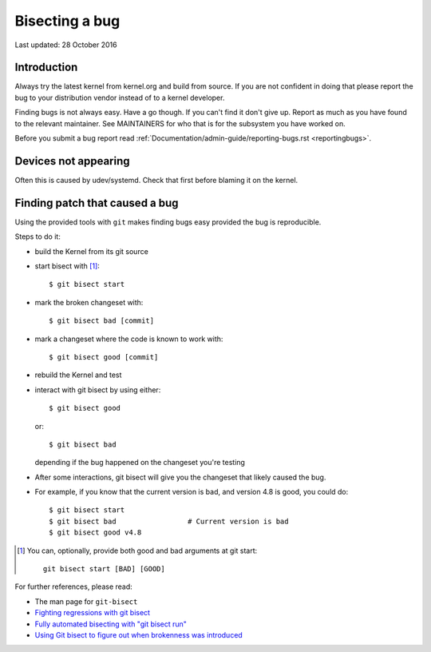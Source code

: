 Bisecting a bug
+++++++++++++++

Last updated: 28 October 2016

Introduction
============

Always try the latest kernel from kernel.org and build from source. If you are
not confident in doing that please report the bug to your distribution vendor
instead of to a kernel developer.

Finding bugs is not always easy. Have a go though. If you can't find it don't
give up. Report as much as you have found to the relevant maintainer. See
MAINTAINERS for who that is for the subsystem you have worked on.

Before you submit a bug report read
:ref:`Documentation/admin-guide/reporting-bugs.rst <reportingbugs>`.

Devices not appearing
=====================

Often this is caused by udev/systemd. Check that first before blaming it
on the kernel.

Finding patch that caused a bug
===============================

Using the provided tools with ``git`` makes finding bugs easy provided the bug
is reproducible.

Steps to do it:

- build the Kernel from its git source
- start bisect with [#f1]_::

	$ git bisect start

- mark the broken changeset with::

	$ git bisect bad [commit]

- mark a changeset where the code is known to work with::

	$ git bisect good [commit]

- rebuild the Kernel and test
- interact with git bisect by using either::

	$ git bisect good

  or::

	$ git bisect bad

  depending if the bug happened on the changeset you're testing
- After some interactions, git bisect will give you the changeset that
  likely caused the bug.

- For example, if you know that the current version is bad, and version
  4.8 is good, you could do::

           $ git bisect start
           $ git bisect bad                 # Current version is bad
           $ git bisect good v4.8


.. [#f1] You can, optionally, provide both good and bad arguments at git
	 start::

		git bisect start [BAD] [GOOD]

For further references, please read:

- The man page for ``git-bisect``
- `Fighting regressions with git bisect <https://www.kernel.org/pub/software/scm/git/docs/git-bisect-lk2009.html>`_
- `Fully automated bisecting with "git bisect run" <https://lwn.net/Articles/317154>`_
- `Using Git bisect to figure out when brokenness was introduced <http://webchick.net/node/99>`_
